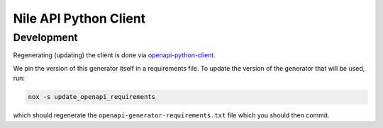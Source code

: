 ======================
Nile API Python Client
======================

Development
-----------

Regenerating (updating) the client is done via `openapi-python-client <https://github.com/openapi-generators/openapi-python-client>`_.

We pin the version of this generator itself in a requirements file.
To update the version of the generator that will be used, run:

.. code-block:: sh

    nox -s update_openapi_requirements

which should regenerate the ``openapi-generator-requirements.txt`` file which you should then commit.
